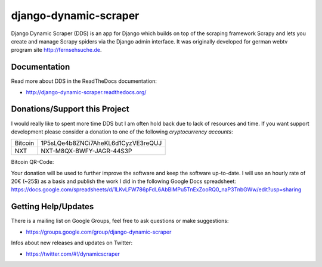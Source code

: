 ======================
django-dynamic-scraper
======================

Django Dynamic Scraper (DDS) is an app for Django which builds on top of the scraping framework Scrapy and lets
you create and manage Scrapy spiders via the Django admin interface. It was originally developed for german
webtv program site http://fernsehsuche.de.


Documentation
=============
Read more about DDS in the ReadTheDocs documentation:

* http://django-dynamic-scraper.readthedocs.org/

Donations/Support this Project
==============================
I would really like to spent more time DDS but I am often hold back due to lack of resources
and time. If you want support development please consider a donation to one of the following
*cryptocurrency accounts*:

======= ==================================
Bitcoin 1P5sLQe4b8ZNCi7AheKL6d1CyzVE3reQUJ
NXT     NXT-M8QX-BWFY-JAGR-44S3P          
======= ==================================

Bitcoin QR-Code:

.. image:: btc_donations.png

Your donation will be used to further improve the software and keep the software up-to-date.
I will use an hourly rate of 20€ (~25$) as a basis and publish the work I did in the following Google Docs spreadsheet:
https://docs.google.com/spreadsheets/d/1LKvLFW786pFdL6AbBlMPu5TnExZooRQ0_naP3TnbGWw/edit?usp=sharing


Getting Help/Updates
====================
There is a mailing list on Google Groups, feel free to ask questions or make suggestions:

* https://groups.google.com/group/django-dynamic-scraper

Infos about new releases and updates on Twitter:

* https://twitter.com/#!/dynamicscraper 
